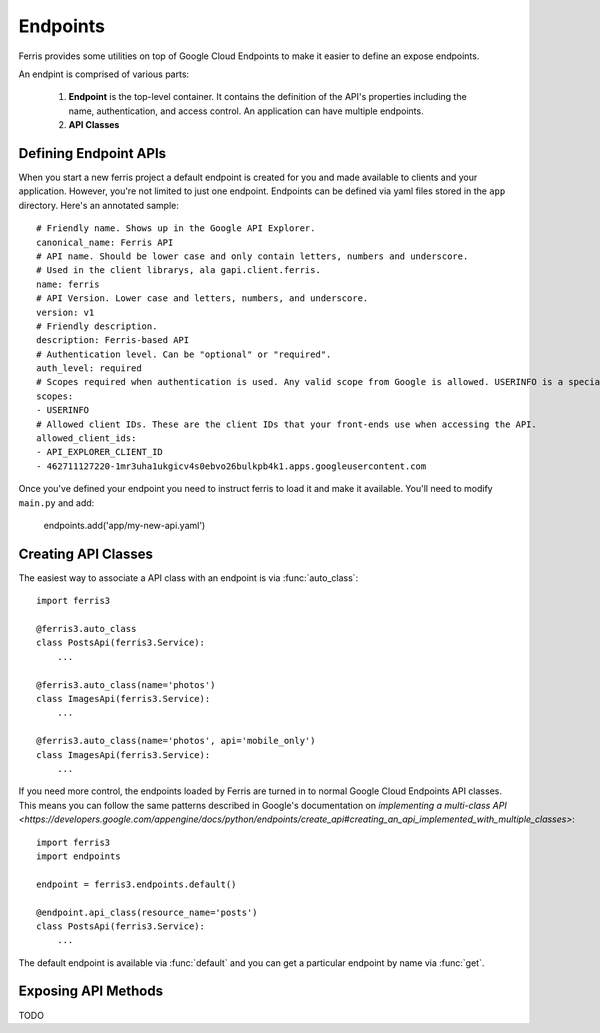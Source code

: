 Endpoints
=========

Ferris provides some utilities on top of Google Cloud Endpoints to make it easier to define an expose endpoints.

An endpint is comprised of various parts:

 1. **Endpoint** is the top-level container. It contains the definition of the API's properties including the name, authentication, and access control. An application can have multiple endpoints.
 2. **API Classes**


.. module:: ferris3.endpoints


Defining Endpoint APIs
----------------------

When you start a new ferris project a default endpoint is created for you and made available to clients and your application. However, you're not limited to just one endpoint. Endpoints can be defined via yaml files stored in the ``app`` directory. Here's an annotated sample::

    
    # Friendly name. Shows up in the Google API Explorer.
    canonical_name: Ferris API
    # API name. Should be lower case and only contain letters, numbers and underscore.
    # Used in the client librarys, ala gapi.client.ferris.
    name: ferris
    # API Version. Lower case and letters, numbers, and underscore.
    version: v1
    # Friendly description.
    description: Ferris-based API
    # Authentication level. Can be "optional" or "required".
    auth_level: required
    # Scopes required when authentication is used. Any valid scope from Google is allowed. USERINFO is a special scope alias.
    scopes:
    - USERINFO
    # Allowed client IDs. These are the client IDs that your front-ends use when accessing the API.
    allowed_client_ids:
    - API_EXPLORER_CLIENT_ID
    - 462711127220-1mr3uha1ukgicv4s0ebvo26bulkpb4k1.apps.googleusercontent.com


Once you've defined your endpoint you need to instruct ferris to load it and make it available. You'll need to modify ``main.py`` and add:
    
    endpoints.add('app/my-new-api.yaml')


Creating API Classes
--------------------

The easiest way to associate a API class with an endpoint is via :func:`auto_class`::

    import ferris3

    @ferris3.auto_class
    class PostsApi(ferris3.Service):
        ...

    @ferris3.auto_class(name='photos')
    class ImagesApi(ferris3.Service):
        ...

    @ferris3.auto_class(name='photos', api='mobile_only')
    class ImagesApi(ferris3.Service):
        ...

If you need more control, the endpoints loaded by Ferris are turned in to normal Google Cloud Endpoints API classes. This means you can follow the same patterns described in Google's documentation on `implementing a multi-class API <https://developers.google.com/appengine/docs/python/endpoints/create_api#creating_an_api_implemented_with_multiple_classes>`::

    import ferris3
    import endpoints

    endpoint = ferris3.endpoints.default()

    @endpoint.api_class(resource_name='posts')
    class PostsApi(ferris3.Service):
        ...

The default endpoint is available via :func:`default` and you can get a particular endpoint by name via :func:`get`.


Exposing API Methods
--------------------

TODO
